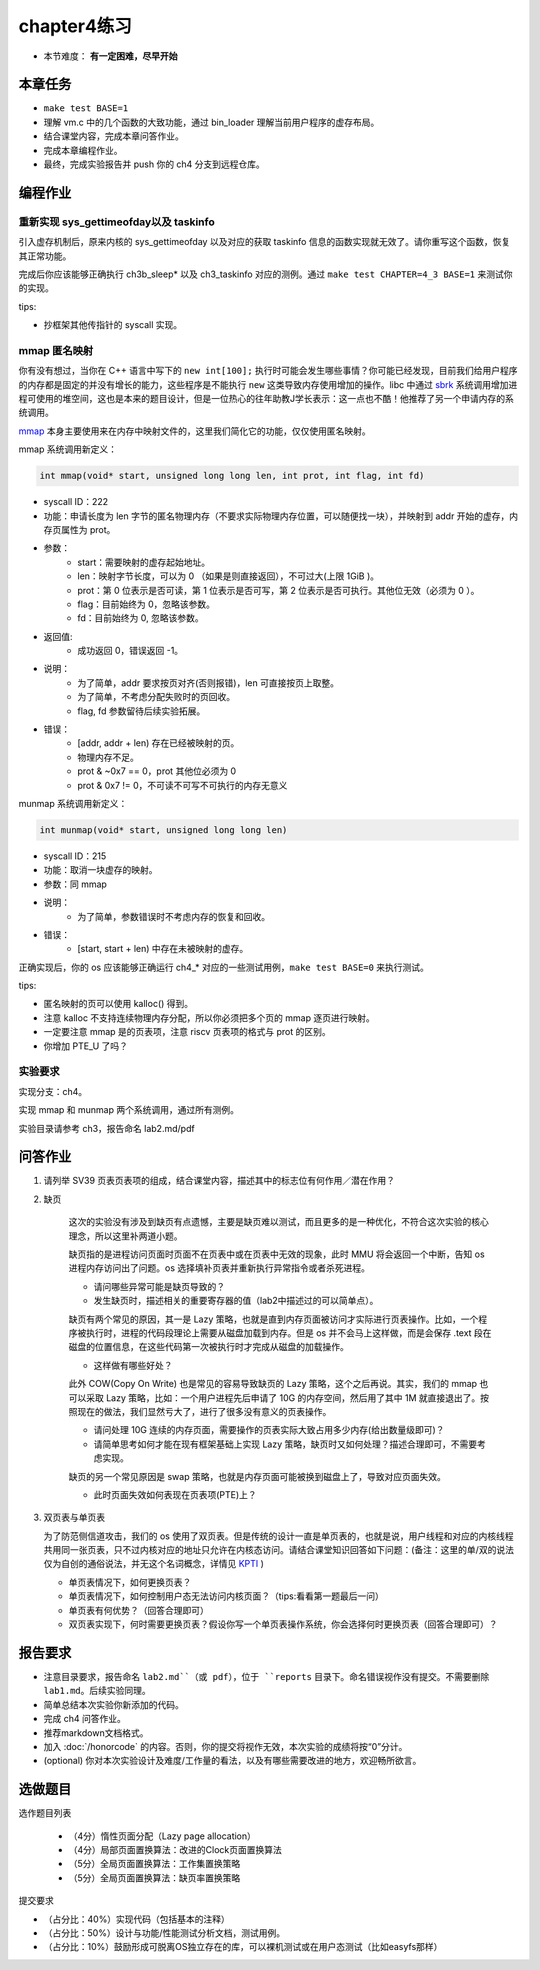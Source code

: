 chapter4练习
============================================

- 本节难度： **有一定困难，尽早开始**


本章任务
-------------------------------------------

- ``make test BASE=1``
- 理解 vm.c 中的几个函数的大致功能，通过 bin_loader 理解当前用户程序的虚存布局。
- 结合课堂内容，完成本章问答作业。
- 完成本章编程作业。
- 最终，完成实验报告并 push 你的 ch4 分支到远程仓库。

编程作业
---------------------------------------------

重新实现 sys_gettimeofday以及 taskinfo
++++++++++++++++++++++++++++++++++++++++++++

引入虚存机制后，原来内核的 sys_gettimeofday 以及对应的获取 taskinfo 信息的函数实现就无效了。请你重写这个函数，恢复其正常功能。

完成后你应该能够正确执行 ch3b_sleep* 以及 ch3_taskinfo 对应的测例。通过 ``make test CHAPTER=4_3 BASE=1`` 来测试你的实现。

tips:

- 抄框架其他传指针的 syscall 实现。

mmap 匿名映射
++++++++++++++++++++++++++++++++++++++++++++

你有没有想过，当你在 C++ 语言中写下的 ``new int[100];`` 执行时可能会发生哪些事情？你可能已经发现，目前我们给用户程序的内存都是固定的并没有增长的能力，这些程序是不能执行 ``new`` 这类导致内存使用增加的操作。libc 中通过 `sbrk <https://linux.die.net/man/2/sbrk>`_ 系统调用增加进程可使用的堆空间，这也是本来的题目设计，但是一位热心的往年助教J学长表示：这一点也不酷！他推荐了另一个申请内存的系统调用。

`mmap <https://man7.org/linux/man-pages/man2/mmap.2.html>`_ 本身主要使用来在内存中映射文件的，这里我们简化它的功能，仅仅使用匿名映射。

mmap 系统调用新定义：

.. code-block:: c

    int mmap(void* start, unsigned long long len, int prot, int flag, int fd)

- syscall ID：222
- 功能：申请长度为 len 字节的匿名物理内存（不要求实际物理内存位置，可以随便找一块），并映射到 addr 开始的虚存，内存页属性为 prot。
- 参数：
    - start：需要映射的虚存起始地址。
    - len：映射字节长度，可以为 0 （如果是则直接返回），不可过大(上限 1GiB )。
    - prot：第 0 位表示是否可读，第 1 位表示是否可写，第 2 位表示是否可执行。其他位无效（必须为 0 ）。
    - flag：目前始终为 0，忽略该参数。
    - fd：目前始终为 0, 忽略该参数。
- 返回值:
    - 成功返回 0，错误返回 -1。
- 说明：
    - 为了简单，addr 要求按页对齐(否则报错)，len 可直接按页上取整。
    - 为了简单，不考虑分配失败时的页回收。
    - flag, fd 参数留待后续实验拓展。
- 错误：
    - [addr, addr + len) 存在已经被映射的页。
    - 物理内存不足。
    - prot & ~0x7 == 0，prot 其他位必须为 0
    - prot & 0x7 != 0，不可读不可写不可执行的内存无意义

munmap 系统调用新定义：


.. code-block:: C

    int munmap(void* start, unsigned long long len)

- syscall ID：215
- 功能：取消一块虚存的映射。
- 参数：同 mmap
- 说明：
    - 为了简单，参数错误时不考虑内存的恢复和回收。
- 错误：
    - [start, start + len) 中存在未被映射的虚存。


正确实现后，你的 os 应该能够正确运行 ch4_* 对应的一些测试用例，``make test BASE=0`` 来执行测试。

tips:

- 匿名映射的页可以使用 kalloc() 得到。
- 注意 kalloc 不支持连续物理内存分配，所以你必须把多个页的 mmap 逐页进行映射。
- 一定要注意 mmap 是的页表项，注意 riscv 页表项的格式与 prot 的区别。
- 你增加 PTE_U 了吗？


实验要求
+++++++++++++++++++++++++++++++++++++++++
实现分支：ch4。

实现 mmap 和 munmap 两个系统调用，通过所有测例。

实验目录请参考 ch3，报告命名 lab2.md/pdf

.. 实验结果
 +++++++++++++++++++++++++++++++++++++++++

 本实验采用了github classroom的自动评分功能，完成实验提交（git push）后会触发自动测试，实验测试结果可以在在线统计<https://ucore-rv-64.github.io/classroom-grading/>中查看。

问答作业
-------------------------------------------------

1. 请列举 SV39 页表页表项的组成，结合课堂内容，描述其中的标志位有何作用／潜在作用？

2. 缺页

    这次的实验没有涉及到缺页有点遗憾，主要是缺页难以测试，而且更多的是一种优化，不符合这次实验的核心理念，所以这里补两道小题。

    缺页指的是进程访问页面时页面不在页表中或在页表中无效的现象，此时 MMU 将会返回一个中断，告知 os 进程内存访问出了问题。os 选择填补页表并重新执行异常指令或者杀死进程。

    - 请问哪些异常可能是缺页导致的？
    - 发生缺页时，描述相关的重要寄存器的值（lab2中描述过的可以简单点）。

    缺页有两个常见的原因，其一是 Lazy 策略，也就是直到内存页面被访问才实际进行页表操作。比如，一个程序被执行时，进程的代码段理论上需要从磁盘加载到内存。但是 os 并不会马上这样做，而是会保存 .text 段在磁盘的位置信息，在这些代码第一次被执行时才完成从磁盘的加载操作。

    - 这样做有哪些好处？

    此外 COW(Copy On Write) 也是常见的容易导致缺页的 Lazy 策略，这个之后再说。其实，我们的 mmap 也可以采取 Lazy 策略，比如：一个用户进程先后申请了 10G 的内存空间，然后用了其中 1M 就直接退出了。按照现在的做法，我们显然亏大了，进行了很多没有意义的页表操作。

    - 请问处理 10G 连续的内存页面，需要操作的页表实际大致占用多少内存(给出数量级即可)？
    - 请简单思考如何才能在现有框架基础上实现 Lazy 策略，缺页时又如何处理？描述合理即可，不需要考虑实现。

    缺页的另一个常见原因是 swap 策略，也就是内存页面可能被换到磁盘上了，导致对应页面失效。

    - 此时页面失效如何表现在页表项(PTE)上？

3. 双页表与单页表

   为了防范侧信道攻击，我们的 os 使用了双页表。但是传统的设计一直是单页表的，也就是说，用户线程和对应的内核线程共用同一张页表，只不过内核对应的地址只允许在内核态访问。请结合课堂知识回答如下问题：(备注：这里的单/双的说法仅为自创的通俗说法，并无这个名词概念，详情见 `KPTI <https://en.wikipedia.org/wiki/Kernel_page-table_isolation>`_ )

   - 单页表情况下，如何更换页表？
   - 单页表情况下，如何控制用户态无法访问内核页面？（tips:看看第一题最后一问）
   - 单页表有何优势？（回答合理即可）
   - 双页表实现下，何时需要更换页表？假设你写一个单页表操作系统，你会选择何时更换页表（回答合理即可）？

报告要求
--------------------------------------------------------
- 注意目录要求，报告命名 ``lab2.md``（或 pdf），位于 ``reports`` 目录下。命名错误视作没有提交。不需要删除 ``lab1.md``。后续实验同理。
- 简单总结本次实验你新添加的代码。
- 完成 ch4 问答作业。
- 推荐markdown文档格式。
- 加入 :doc:`/honorcode` 的内容。否则，你的提交将视作无效，本次实验的成绩将按“0”分计。
- (optional) 你对本次实验设计及难度/工作量的看法，以及有哪些需要改进的地方，欢迎畅所欲言。


选做题目
--------------------------------------------------------

选作题目列表

  - （4分）惰性页面分配（Lazy page allocation）
  - （4分）局部页面置换算法：改进的Clock页面置换算法
  - （5分）全局页面置换算法：工作集置换策略
  - （5分）全局页面置换算法：缺页率置换策略

提交要求  

- （占分比：40%）实现代码（包括基本的注释）
- （占分比：50%）设计与功能/性能测试分析文档，测试用例。
- （占分比：10%）鼓励形成可脱离OS独立存在的库，可以裸机测试或在用户态测试（比如easyfs那样）
